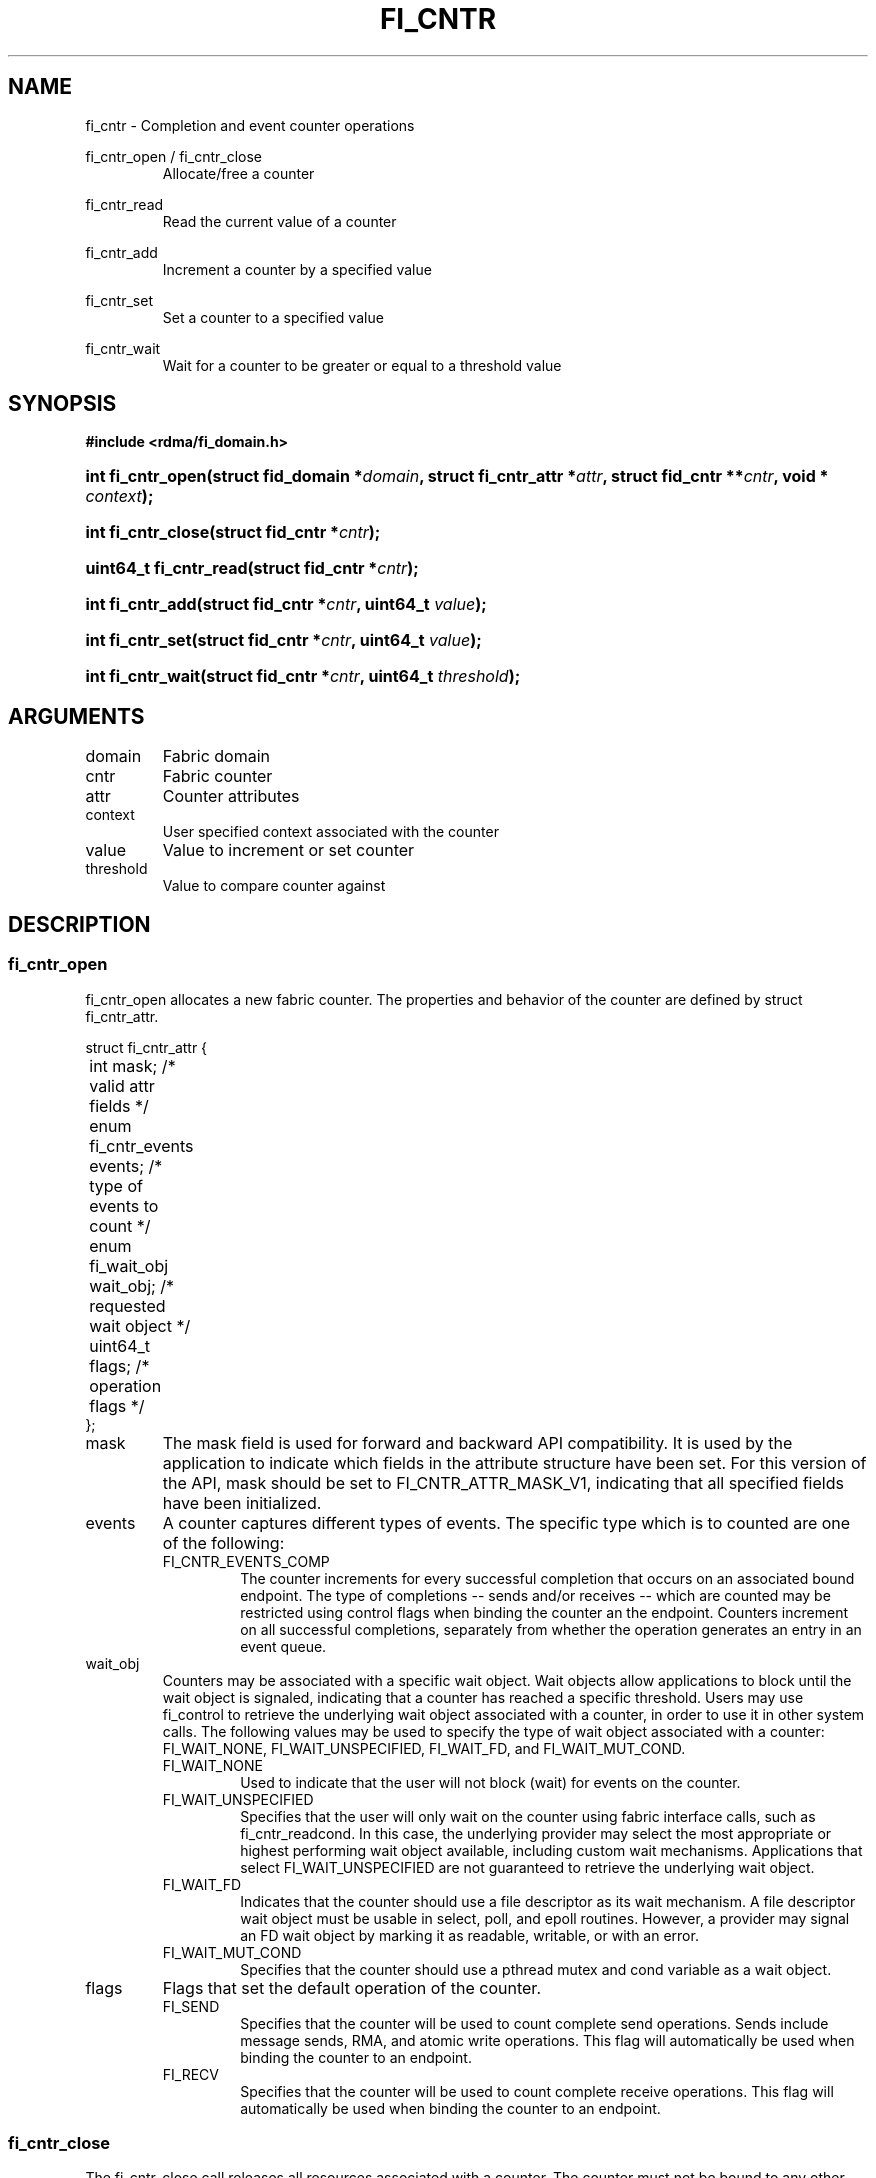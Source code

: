 .TH "FI_CNTR" 3 "2014-05-27" "libfabric" "Libfabric Programmer's Manual" libfabric
.SH NAME
fi_cntr \- Completion and event counter operations
.PP
fi_cntr_open / fi_cntr_close
.RS
Allocate/free a counter
.RE
.PP
fi_cntr_read
.RS
Read the current value of a counter
.RE
.PP
fi_cntr_add
.RS
Increment a counter by a specified value
.RE
.PP
fi_cntr_set
.RS
Set a counter to a specified value
.RE
.PP
fi_cntr_wait
.RS
Wait for a counter to be greater or equal to a threshold value
.RE
.SH SYNOPSIS
.B #include <rdma/fi_domain.h>
.HP
.BI "int fi_cntr_open(struct fid_domain *" domain ", struct fi_cntr_attr *" attr ", "
.BI "struct fid_cntr **" cntr ", void * " context ");"
.HP
.BI "int fi_cntr_close(struct fid_cntr *" cntr ");"
.PP
.HP
.BI "uint64_t fi_cntr_read(struct fid_cntr *" cntr ");"
.HP
.BI "int fi_cntr_add(struct fid_cntr *" cntr ", uint64_t " value ");"
.HP
.BI "int fi_cntr_set(struct fid_cntr *" cntr ", uint64_t " value ");"
.PP
.HP
.BI "int fi_cntr_wait(struct fid_cntr *" cntr ", uint64_t " threshold ");"
.SH ARGUMENTS
.IP "domain"
Fabric domain
.IP "cntr"
Fabric counter 
.IP "attr"
Counter attributes
.IP "context"
User specified context associated with the counter
.IP "value"
Value to increment or set counter
.IP "threshold"
Value to compare counter against
.SH "DESCRIPTION"
.SS "fi_cntr_open"
fi_cntr_open allocates a new fabric counter.  The properties and behavior of
the counter are defined by struct fi_cntr_attr.
.PP
.nf
struct fi_cntr_attr {
	int                  mask;      /* valid attr fields */
	enum fi_cntr_events  events;    /* type of events to count */
	enum fi_wait_obj     wait_obj;  /* requested wait object */
	uint64_t             flags;     /* operation flags */
};
.fi
.IP "mask"
The mask field is used for forward and backward API compatibility.  It is
used by the application to indicate which fields in the attribute structure
have been set.  For this version of the API, mask should be set to
FI_CNTR_ATTR_MASK_V1, indicating that all specified fields have been initialized.
.IP "events"
A counter captures different types of events.  The specific type which is to
counted are one of the following:
.RS
.IP "FI_CNTR_EVENTS_COMP"
The counter increments for every successful completion that occurs on an
associated bound endpoint.  The type of completions -- sends and/or receives --
which are counted may be restricted using control flags when binding
the counter an the endpoint.  Counters increment on all successful completions,
separately from whether the operation generates an entry in an event queue.
.RE
.IP "wait_obj"
Counters may be associated with a specific wait object.  Wait objects allow
applications to block until the wait object is signaled, indicating that
a counter has reached a specific threshold.  Users may use fi_control to
retrieve the underlying wait object associated with a counter, in order to
use it in other system calls.  The following values may be used to specify
the type of wait object associated with a counter: FI_WAIT_NONE,
FI_WAIT_UNSPECIFIED, FI_WAIT_FD, and FI_WAIT_MUT_COND.
.RS
.IP "FI_WAIT_NONE"
Used to indicate that the user will not block (wait) for events on the counter.
.IP "FI_WAIT_UNSPECIFIED"
Specifies that the user will only wait on the counter using fabric interface
calls, such as fi_cntr_readcond.  In this case, the underlying provider may
select the most appropriate or highest performing wait object available,
including custom wait mechanisms.  Applications that select
FI_WAIT_UNSPECIFIED are not guaranteed to retrieve the underlying wait
object.
.IP "FI_WAIT_FD"
Indicates that the counter should use a file descriptor as its wait mechanism.
A file descriptor wait object must be usable in select, poll, and epoll
routines.  However, a provider may signal an FD wait object by marking it
as readable, writable, or with an error.
.IP "FI_WAIT_MUT_COND"
Specifies that the counter should use a pthread mutex and cond variable as a
wait object.
.RE
.IP "flags"
Flags that set the default operation of the counter.
.RS
.IP "FI_SEND"
Specifies that the counter will be used to count complete send operations.
Sends include message sends, RMA, and atomic write operations.  This
flag will automatically be used when binding the counter to an endpoint.
.IP "FI_RECV"
Specifies that the counter will be used to count complete receive operations.
This flag will automatically be used when binding the counter to an endpoint.
.RE
.SS "fi_cntr_close"
The fi_cntr_close call releases all resources associated with a counter.
The counter must not be bound to any other resources prior to being freed.
.SS "fi_cntr_control"
The fi_cntr_control call is used to access provider or implementation specific
details of the counter.  Access to the counter should be serialized
across all calls when fi_cntr_control is invoked, as it may redirect the
implementation of counter operations.  The following control commands are usable
with a counter:
.IP "FI_GETOPSFLAG (uint64_t *)"
Returns the current default operational flags associated with the counter.
.IP "FI_SETOPSFLAG (uint64_t *)"
Modifies the current default operational flags associated with the counter.
Operational flags affected by fi_eq_control are: FI_AUTO_RESET.
.IP "FI_GETWAIT (void **)"
This command allows the user to retrieve the low-level wait object
associated with the counter.  The format of the wait-object is specified during
counter creation, through the counter attributes.  The fi_cntr_control arg
parameter should be an address where a pointer to the returned wait object
will be written.
.RS
.IP "FI_CNTR_WAIT_MUT_COND"
The counter wait is implemented using a pthread_mutex_t and pthread_cond_t.
FI_GETWAIT will return two pointers, a reference to pthread_mutex_t * and
pthread_cond_t *, respectively.
.RE
.SS "fi_cntr_read"
The fi_cntr_read call returns the current value of the counter.
.SS "fi_cntr_add"
This adds the user-specified value to the counter.
.SS "fi_cntr_set"
This sets the counter to the specified value.
.SS "fi_cntr_wait"
This call may be used to wait until the counter reaches the specified
threshold.  Upon successful return from this call, the counter will be
greater than or equal to the input threshold value.
.SH "RETURN VALUES"
Returns 0 on success.  On error, a negative value corresponding to
fabric errno is returned.
.PP
fi_cntr_read
.RS
Returns the current value of the counter.
.RE
.PP
Fabric errno values are defined in
.IR "rdma/fi_errno.h".
.SH "NOTES"
.SH "SEE ALSO"
fi_getinfo(3), fi_endpoint(3), fi_domain(3), fi_eq(3)
